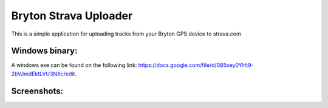 Bryton Strava Uploader
======================

This is a simple application for uploading tracks from your Bryton GPS device
to strava.com


Windows binary:
---------------

A windows exe can be found on the following link:
`<https://docs.google.com/file/d/0B5xey0YHt9-2bVJmdEktLVU3NXc/edit>`_.



Screenshots:
------------

.. image:: https://github.com/pitmairen/bryton-strava-uploader/raw/master/screenshots/main.png
   :height: 623px
   :width: 400px
   :scale:  50%


